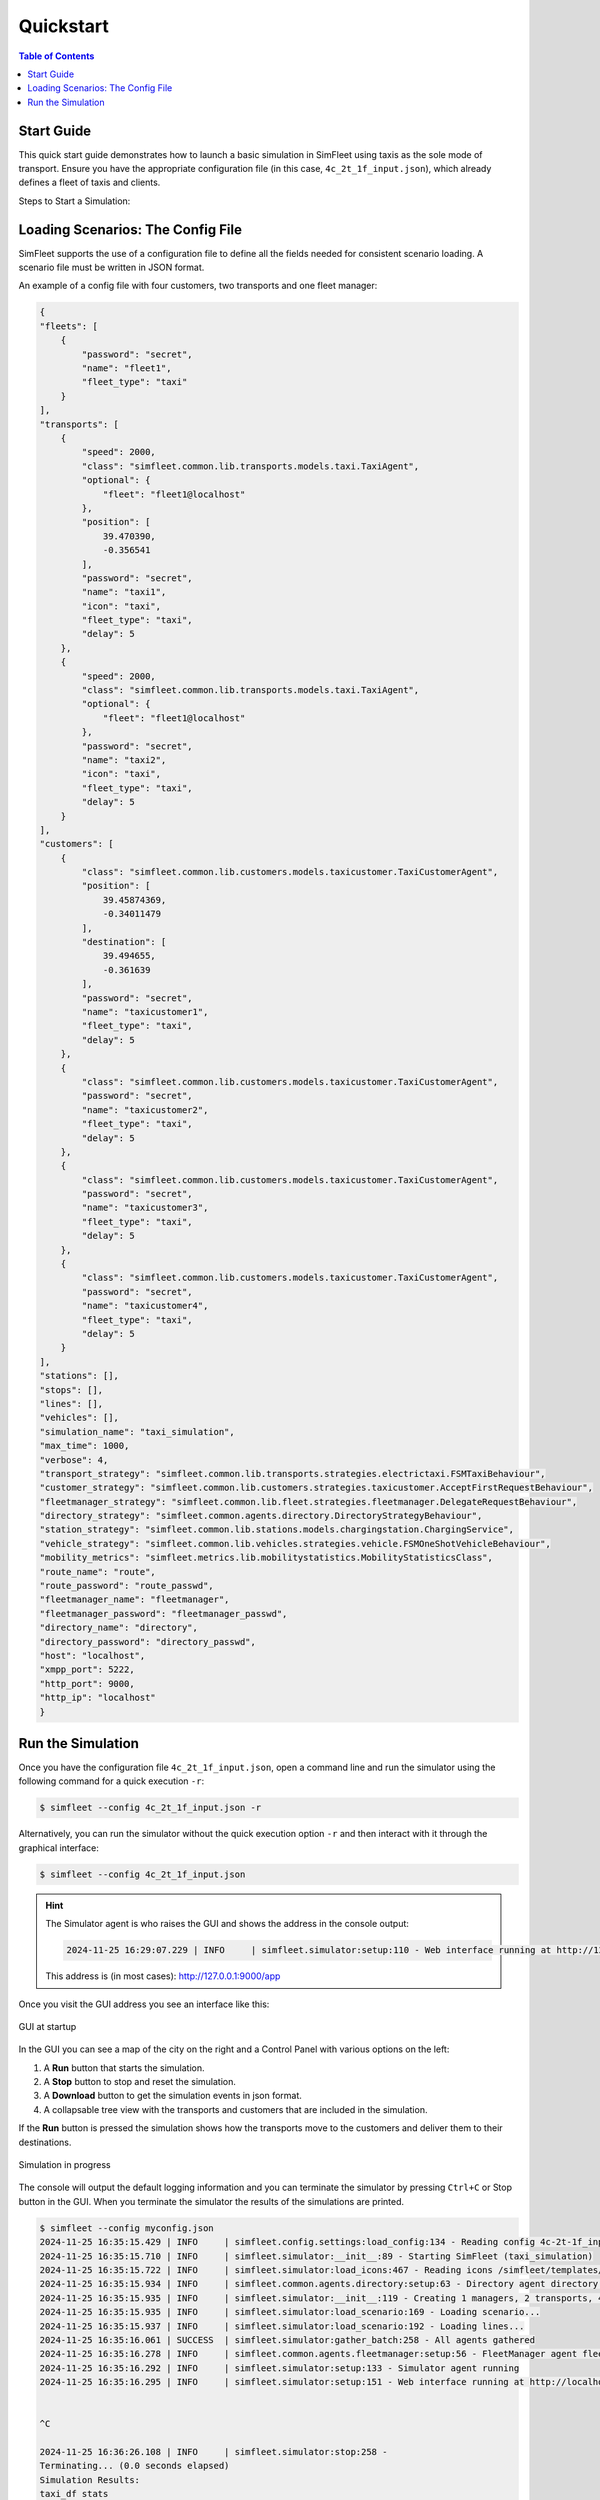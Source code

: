 ============
Quickstart
============

.. contents:: Table of Contents


Start Guide
=================

This quick start guide demonstrates how to launch a basic simulation in SimFleet using taxis
as the sole mode of transport. Ensure you have the appropriate configuration file (in this case,
``4c_2t_1f_input.json``), which already defines a fleet of taxis and clients.

Steps to Start a Simulation:

Loading Scenarios: The Config File
==================================

SimFleet supports the use of a configuration file to define all the fields needed for consistent
scenario loading. A scenario file must be written in JSON format.

An example of a config file with four customers, two transports and one fleet manager:

.. code-block:: json

    {
    "fleets": [
        {
            "password": "secret",
            "name": "fleet1",
            "fleet_type": "taxi"
        }
    ],
    "transports": [
        {
            "speed": 2000,
            "class": "simfleet.common.lib.transports.models.taxi.TaxiAgent",
            "optional": {
                "fleet": "fleet1@localhost"
            },
            "position": [
                39.470390,
                -0.356541
            ],
            "password": "secret",
            "name": "taxi1",
            "icon": "taxi",
            "fleet_type": "taxi",
            "delay": 5
        },
        {
            "speed": 2000,
            "class": "simfleet.common.lib.transports.models.taxi.TaxiAgent",
            "optional": {
                "fleet": "fleet1@localhost"
            },
            "password": "secret",
            "name": "taxi2",
            "icon": "taxi",
            "fleet_type": "taxi",
            "delay": 5
        }
    ],
    "customers": [
        {
            "class": "simfleet.common.lib.customers.models.taxicustomer.TaxiCustomerAgent",
            "position": [
                39.45874369,
                -0.34011479
            ],
            "destination": [
                39.494655,
                -0.361639
            ],
            "password": "secret",
            "name": "taxicustomer1",
            "fleet_type": "taxi",
            "delay": 5
        },
        {
            "class": "simfleet.common.lib.customers.models.taxicustomer.TaxiCustomerAgent",
            "password": "secret",
            "name": "taxicustomer2",
            "fleet_type": "taxi",
            "delay": 5
        },
        {
            "class": "simfleet.common.lib.customers.models.taxicustomer.TaxiCustomerAgent",
            "password": "secret",
            "name": "taxicustomer3",
            "fleet_type": "taxi",
            "delay": 5
        },
        {
            "class": "simfleet.common.lib.customers.models.taxicustomer.TaxiCustomerAgent",
            "password": "secret",
            "name": "taxicustomer4",
            "fleet_type": "taxi",
            "delay": 5
        }
    ],
    "stations": [],
    "stops": [],
    "lines": [],
    "vehicles": [],
    "simulation_name": "taxi_simulation",
    "max_time": 1000,
    "verbose": 4,
    "transport_strategy": "simfleet.common.lib.transports.strategies.electrictaxi.FSMTaxiBehaviour",
    "customer_strategy": "simfleet.common.lib.customers.strategies.taxicustomer.AcceptFirstRequestBehaviour",
    "fleetmanager_strategy": "simfleet.common.lib.fleet.strategies.fleetmanager.DelegateRequestBehaviour",
    "directory_strategy": "simfleet.common.agents.directory.DirectoryStrategyBehaviour",
    "station_strategy": "simfleet.common.lib.stations.models.chargingstation.ChargingService",
    "vehicle_strategy": "simfleet.common.lib.vehicles.strategies.vehicle.FSMOneShotVehicleBehaviour",
    "mobility_metrics": "simfleet.metrics.lib.mobilitystatistics.MobilityStatisticsClass",
    "route_name": "route",
    "route_password": "route_passwd",
    "fleetmanager_name": "fleetmanager",
    "fleetmanager_password": "fleetmanager_passwd",
    "directory_name": "directory",
    "directory_password": "directory_passwd",
    "host": "localhost",
    "xmpp_port": 5222,
    "http_port": 9000,
    "http_ip": "localhost"
    }

Run the Simulation
==================

Once you have the configuration file ``4c_2t_1f_input.json``, open a command line and run the simulator using
the following command for a quick execution ``-r``:

.. code-block:: console

    $ simfleet --config 4c_2t_1f_input.json -r

Alternatively, you can run the simulator without the quick execution option ``-r`` and then interact
with it through the graphical interface:

.. code-block:: console

    $ simfleet --config 4c_2t_1f_input.json

.. hint::
    The Simulator agent is who raises the GUI and shows the address in the console output:

    .. code-block:: console

        2024-11-25 16:29:07.229 | INFO     | simfleet.simulator:setup:110 - Web interface running at http://127.0.0.1:9000/app

    This address is (in most cases): `http://127.0.0.1:9000/app <http://127.0.0.1:9000/app>`_


Once you visit the GUI address you see an interface like this:

.. figure:: images/screen3.png
    :align: center
    :alt: GUI at startup

    GUI at startup

In the GUI you can see a map of the city on the right and a Control Panel with various options on the left:

#. A **Run** button that starts the simulation.

#. A **Stop** button to stop and reset the simulation.

#. A **Download** button to get the simulation events in json format.

#. A collapsable tree view with the transports and customers that are included in the simulation.

If the **Run** button is pressed the simulation shows how the transports move to the customers and deliver them to their
destinations.

.. figure:: images/madrid.png
    :align: center
    :alt: Simulation in progress

    Simulation in progress

The console will output the default logging information and you can terminate the simulator by pressing ``Ctrl+C``  or Stop
button in the GUI. When you terminate the simulator the results of the simulations are printed.

.. code-block:: console

    $ simfleet --config myconfig.json
    2024-11-25 16:35:15.429 | INFO     | simfleet.config.settings:load_config:134 - Reading config 4c-2t-1f_input.json
    2024-11-25 16:35:15.710 | INFO     | simfleet.simulator:__init__:89 - Starting SimFleet (taxi_simulation)
    2024-11-25 16:35:15.722 | INFO     | simfleet.simulator:load_icons:467 - Reading icons /simfleet/templates/data/img_transports.json
    2024-11-25 16:35:15.934 | INFO     | simfleet.common.agents.directory:setup:63 - Directory agent directory running
    2024-11-25 16:35:15.935 | INFO     | simfleet.simulator:__init__:119 - Creating 1 managers, 2 transports, 4 customers, 0 stations and 0 vehicles.
    2024-11-25 16:35:15.935 | INFO     | simfleet.simulator:load_scenario:169 - Loading scenario...
    2024-11-25 16:35:15.937 | INFO     | simfleet.simulator:load_scenario:192 - Loading lines...
    2024-11-25 16:35:16.061 | SUCCESS  | simfleet.simulator:gather_batch:258 - All agents gathered
    2024-11-25 16:35:16.278 | INFO     | simfleet.common.agents.fleetmanager:setup:56 - FleetManager agent fleet1 running
    2024-11-25 16:35:16.292 | INFO     | simfleet.simulator:setup:133 - Simulator agent running
    2024-11-25 16:35:16.295 | INFO     | simfleet.simulator:setup:151 - Web interface running at http://localhost:9000/app


    ^C

    2024-11-25 16:36:26.108 | INFO     | simfleet.simulator:stop:258 -
    Terminating... (0.0 seconds elapsed)
    Simulation Results:
    taxi_df stats
    ╒═════════════════╤══════════════╤═══════════════╤══════════════════╤═══════════════════════════╕
    │ name            │ class_type   │   assignments │   total_distance │   customer_total_distance │
    ╞═════════════════╪══════════════╪═══════════════╪══════════════════╪═══════════════════════════╡
    │ taxi1@localhost │ TaxiAgent    │             2 │          18527.9 │                   11370.3 │
    ├─────────────────┼──────────────┼───────────────┼──────────────────┼───────────────────────────┤
    │ taxi2@localhost │ TaxiAgent    │             2 │           8917.4 │                    5283.5 │
    ╘═════════════════╧══════════════╧═══════════════╧══════════════════╧═══════════════════════════╛

    taxicustomer_df stats
    ╒═════════════════════════╤═══════════════════╤════════════════╤══════════════╕
    │ name                    │ class_type        │   waiting_time │   total_time │
    ╞═════════════════════════╪═══════════════════╪════════════════╪══════════════╡
    │ taxicustomer1@localhost │ TaxiCustomerAgent │        5.45727 │      16.5522 │
    ├─────────────────────────┼───────────────────┼────────────────┼──────────────┤
    │ taxicustomer2@localhost │ TaxiCustomerAgent │        5.24561 │      11.3367 │
    ├─────────────────────────┼───────────────────┼────────────────┼──────────────┤
    │ taxicustomer3@localhost │ TaxiCustomerAgent │       17.2685  │      21.3368 │
    ├─────────────────────────┼───────────────────┼────────────────┼──────────────┤
    │ taxicustomer4@localhost │ TaxiCustomerAgent │       28.0921  │      38.1682 │
    ╘═════════════════════════╧═══════════════════╧════════════════╧══════════════╛


.. hint::
    To view the options available in SimFleet's command line interface, use the following command ``--help``

.. code-block:: console

    $ simfleet --help

    Usage: simfleet [OPTIONS]

  Console script for SimFleet.

    Options:
      -n, --name TEXT              Name of the simulation execution.
      -o, --output TEXT            Filename for saving simulation events in JSON format.
      -mt, --max-time INTEGER      Maximum simulation time (in seconds).
      -r, --autorun                Run simulation as soon as the agents are ready.
      -c, --config TEXT            Filename of JSON file with initial config.
      -v, --verbose                Show verbose debug level: -v level 1, -vv level
                                   2, -vvv level 3, -vvvv level 4
      --help                       Show this message and exit.
